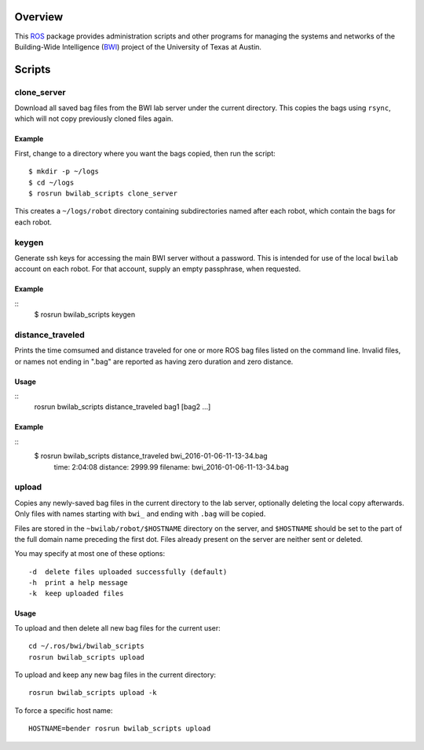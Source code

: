 Overview
========

This ROS_ package provides administration scripts and other programs
for managing the systems and networks of the Building-Wide
Intelligence (BWI_) project of the University of Texas at Austin.

Scripts
=======

clone_server
------------

Download all saved bag files from the BWI lab server under the current
directory.  This copies the bags using ``rsync``, which will not copy
previously cloned files again.

Example
'''''''

First, change to a directory where you want the bags copied, then run
the script::

    $ mkdir -p ~/logs
    $ cd ~/logs
    $ rosrun bwilab_scripts clone_server

This creates a ``~/logs/robot`` directory containing subdirectories
named after each robot, which contain the bags for each robot.

keygen
------

Generate ssh keys for accessing the main BWI server without a
password.  This is intended for use of the local ``bwilab`` account on
each robot.  For that account, supply an empty passphrase, when
requested.

Example
'''''''

::
    $ rosrun bwilab_scripts keygen

distance_traveled
-----------------

Prints the time comsumed and distance traveled for one or more ROS bag
files listed on the command line. Invalid files, or names not ending
in ".bag" are reported as having zero duration and zero distance.

Usage
'''''

::
    rosrun bwilab_scripts distance_traveled bag1 [bag2 ...]

Example
'''''''

::
    $ rosrun bwilab_scripts distance_traveled bwi_2016-01-06-11-13-34.bag  
      time: 2:04:08  distance: 2999.99  filename: bwi_2016-01-06-11-13-34.bag

upload
------

Copies any newly-saved bag files in the current directory to the lab
server, optionally deleting the local copy afterwards. Only files with
names starting with ``bwi_`` and ending with ``.bag`` will be copied.

Files are stored in the ``~bwilab/robot/$HOSTNAME`` directory on the
server, and ``$HOSTNAME`` should be set to the part of the full domain
name preceding the first dot.  Files already present on the server are
neither sent or deleted.

You may specify at most one of these options::

    -d  delete files uploaded successfully (default)
    -h  print a help message
    -k  keep uploaded files

Usage
'''''

To upload and then delete all new bag files for the current user::

    cd ~/.ros/bwi/bwilab_scripts
    rosrun bwilab_scripts upload

To upload and keep any new bag files in the current directory::

    rosrun bwilab_scripts upload -k

To force a specific host name::

    HOSTNAME=bender rosrun bwilab_scripts upload


.. _BWI: http://www.cs.utexas.edu/~larg/bwi_web/
.. _ROS: http:/ros.org
.. _`rosbag`: http://wiki.ros.org/rosbag
